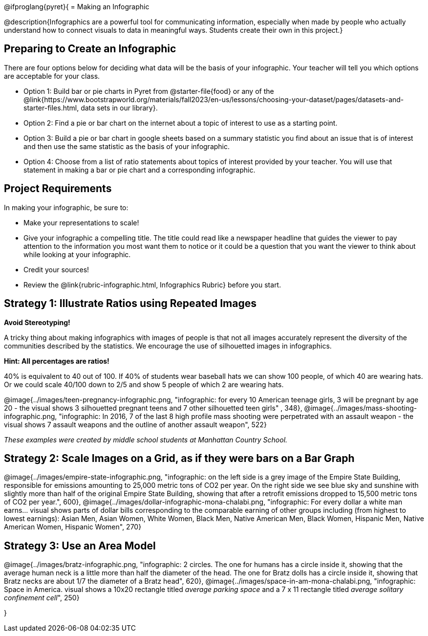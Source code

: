 [.canBeLongerThanAPage]
@ifproglang{pyret}{
= Making an Infographic

@description{Infographics are a powerful tool for communicating information, especially when made by people who actually understand how to connect visuals to data in meaningful ways. Students create their own in this project.}

== Preparing to Create an Infographic

There are four options below for deciding what data will be the basis of your infographic. Your teacher will tell you which options are acceptable for your class.

- Option 1: Build bar or pie charts in Pyret from @starter-file{food} or any of the @link{https://www.bootstrapworld.org/materials/fall2023/en-us/lessons/choosing-your-dataset/pages/datasets-and-starter-files.html, data sets in our library}.

- Option 2: Find a pie or bar chart on the internet about a topic of interest to use as a starting point.

- Option 3: Build a pie or bar chart in google sheets based on a summary statistic you find about an issue that is of interest and then use the same statistic as the basis of your infographic.

- Option 4: Choose from a list of ratio statements about topics of interest provided by your teacher. You will use that statement in making a bar or pie chart and a corresponding infographic.

== Project Requirements

In making your infographic, be sure to:

- Make your representations to scale!
- Give your infographic a compelling title. The title could read like a newspaper headline that guides the viewer to pay attention to the information you most want them to notice or it could be a question that you want the viewer to think about while looking at your infographic.
- Credit your sources!
- Review the @link{rubric-infographic.html, Infographics Rubric} before you start.

== Strategy 1: Illustrate Ratios using Repeated Images

*Avoid Stereotyping!*

[.indentedpara]
--
A tricky thing about making infographics with images of people is that not all images accurately represent the diversity of the communities described by the statistics. We encourage the use of silhouetted images in infographics.
--

*Hint: All percentages are ratios!*

[.indentedpara]
--
40% is equivalent to 40 out of 100.  If 40% of students wear baseball hats we can show 100 people, of which 40 are wearing hats. Or we could scale 40/100 down to 2/5 and show 5 people of which 2 are wearing hats.
--

[.center]
--
@image{../images/teen-pregnancy-infographic.png, "infographic: for every 10 American teenage girls, 3 will be pregnant by age 20 - the visual shows 3 silhouetted pregnant teens and 7 other silhouetted teen girls" , 348}, @image{../images/mass-shooting-infographic.png, "infographic: In 2016, 7 of the last 8 high profile mass shooting were perpetrated with an assault weapon - the visual shows 7 assault weapons and the outline of another assault weapon", 522}

_These examples were created by middle school students at Manhattan Country School._
--

== Strategy 2: Scale Images on a Grid, as if they were bars on a Bar Graph

[.center]
--
@image{../images/empire-state-infographic.png, "infographic: on the left side is a grey image of the Empire State Building, responsible for emissions amounting to 25,000 metric tons of CO2 per year. On the right side we see blue sky and sunshine with slightly more than half of the original Empire State Building, showing that after a retrofit emissions dropped to 15,500 metric tons of CO2 per year.", 600}, @image{../images/dollar-infographic-mona-chalabi.png, "infographic: For every dollar a white man earns... visual shows parts of dollar bills corresponding to the comparable earning of other groups including (from highest to lowest earnings): Asian Men, Asian Women, White Women, Black Men, Native American Men, Black Women, Hispanic Men, Native American Women, Hispanic Women", 270}

--

== Strategy 3: Use an Area Model

[.center]
--
@image{../images/bratz-infographic.png, "infographic: 2 circles. The one for humans has a circle inside it, showing that the average human neck is a little more than half the diameter of the head. The one for Bratz dolls has a circle inside it, showing that Bratz necks are about 1/7 the diameter of a Bratz head", 620}, @image{../images/space-in-am-mona-chalabi.png, "infographic: Space in America. visual shows a 10x20 rectangle titled _average parking space_ and a 7 x 11 rectangle titled _average solitary confinement cell_", 250}

--
}

